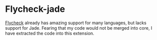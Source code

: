 * Flycheck-jade 

[[https://github.com/flycheck/flycheck][Flycheck]] already has amazing support for many languages, but lacks support for Jade. Fearing that my code 
would not be merged into core, I have extracted the code into this extension.
